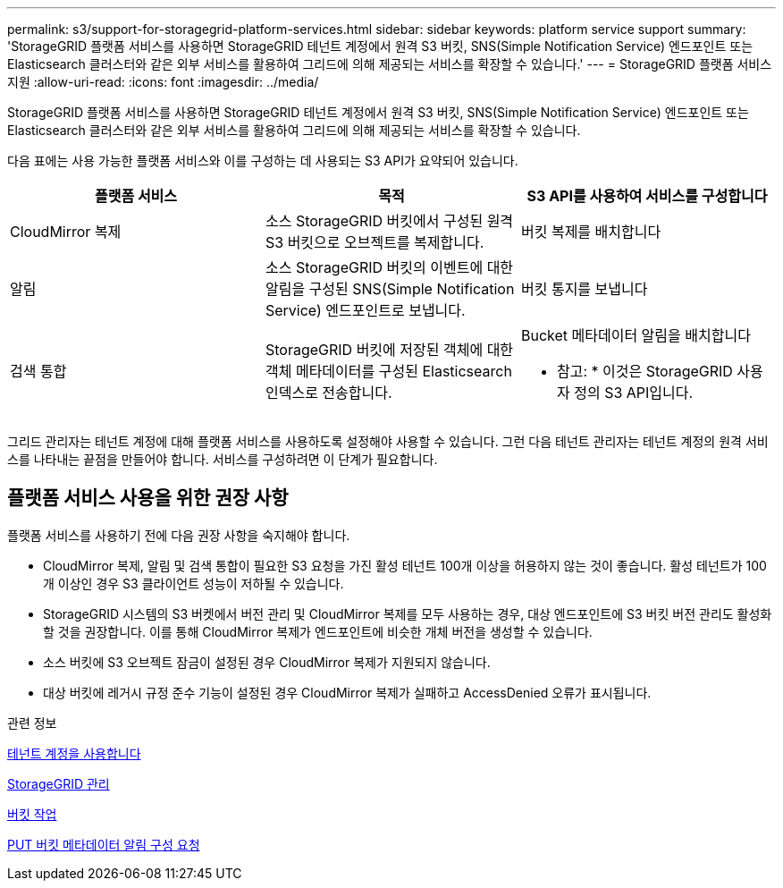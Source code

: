 ---
permalink: s3/support-for-storagegrid-platform-services.html 
sidebar: sidebar 
keywords: platform service support 
summary: 'StorageGRID 플랫폼 서비스를 사용하면 StorageGRID 테넌트 계정에서 원격 S3 버킷, SNS(Simple Notification Service) 엔드포인트 또는 Elasticsearch 클러스터와 같은 외부 서비스를 활용하여 그리드에 의해 제공되는 서비스를 확장할 수 있습니다.' 
---
= StorageGRID 플랫폼 서비스 지원
:allow-uri-read: 
:icons: font
:imagesdir: ../media/


[role="lead"]
StorageGRID 플랫폼 서비스를 사용하면 StorageGRID 테넌트 계정에서 원격 S3 버킷, SNS(Simple Notification Service) 엔드포인트 또는 Elasticsearch 클러스터와 같은 외부 서비스를 활용하여 그리드에 의해 제공되는 서비스를 확장할 수 있습니다.

다음 표에는 사용 가능한 플랫폼 서비스와 이를 구성하는 데 사용되는 S3 API가 요약되어 있습니다.

|===
| 플랫폼 서비스 | 목적 | S3 API를 사용하여 서비스를 구성합니다 


 a| 
CloudMirror 복제
 a| 
소스 StorageGRID 버킷에서 구성된 원격 S3 버킷으로 오브젝트를 복제합니다.
 a| 
버킷 복제를 배치합니다



 a| 
알림
 a| 
소스 StorageGRID 버킷의 이벤트에 대한 알림을 구성된 SNS(Simple Notification Service) 엔드포인트로 보냅니다.
 a| 
버킷 통지를 보냅니다



 a| 
검색 통합
 a| 
StorageGRID 버킷에 저장된 객체에 대한 객체 메타데이터를 구성된 Elasticsearch 인덱스로 전송합니다.
 a| 
Bucket 메타데이터 알림을 배치합니다

* 참고: * 이것은 StorageGRID 사용자 정의 S3 API입니다.

|===
그리드 관리자는 테넌트 계정에 대해 플랫폼 서비스를 사용하도록 설정해야 사용할 수 있습니다. 그런 다음 테넌트 관리자는 테넌트 계정의 원격 서비스를 나타내는 끝점을 만들어야 합니다. 서비스를 구성하려면 이 단계가 필요합니다.



== 플랫폼 서비스 사용을 위한 권장 사항

플랫폼 서비스를 사용하기 전에 다음 권장 사항을 숙지해야 합니다.

* CloudMirror 복제, 알림 및 검색 통합이 필요한 S3 요청을 가진 활성 테넌트 100개 이상을 허용하지 않는 것이 좋습니다. 활성 테넌트가 100개 이상인 경우 S3 클라이언트 성능이 저하될 수 있습니다.
* StorageGRID 시스템의 S3 버켓에서 버전 관리 및 CloudMirror 복제를 모두 사용하는 경우, 대상 엔드포인트에 S3 버킷 버전 관리도 활성화할 것을 권장합니다. 이를 통해 CloudMirror 복제가 엔드포인트에 비슷한 개체 버전을 생성할 수 있습니다.
* 소스 버킷에 S3 오브젝트 잠금이 설정된 경우 CloudMirror 복제가 지원되지 않습니다.
* 대상 버킷에 레거시 규정 준수 기능이 설정된 경우 CloudMirror 복제가 실패하고 AccessDenied 오류가 표시됩니다.


.관련 정보
xref:../tenant/index.adoc[테넌트 계정을 사용합니다]

xref:../admin/index.adoc[StorageGRID 관리]

xref:operations-on-buckets.adoc[버킷 작업]

xref:put-bucket-metadata-notification-configuration-request.adoc[PUT 버킷 메타데이터 알림 구성 요청]
